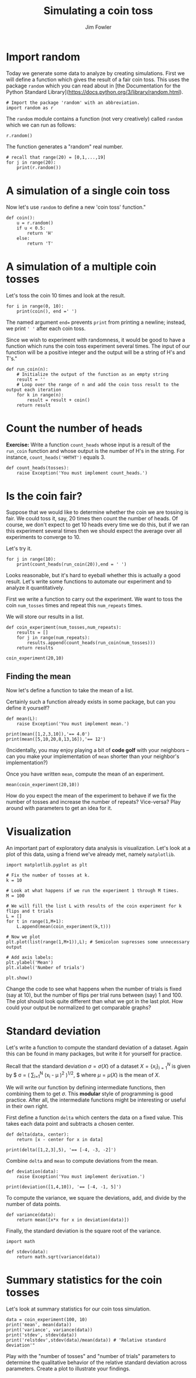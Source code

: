 #+TITLE: Simulating a coin toss
#+AUTHOR: Jim Fowler

* Import random

Today we generate some data to analyze by creating simulations. First
we will define a function which gives the result of a fair coin
toss. This uses the package ~random~ which you can read about in [the
Documentation for the Python Standard
Library](https://docs.python.org/3/library/random.html).

#+BEGIN_SRC ipython
# Import the package 'random' with an abbreviation.
import random as r 
#+END_SRC

The ~random~ module contains a function (not very creatively) called
~random~ which we can run as follows:

#+BEGIN_SRC ipython
r.random()
#+END_SRC

The function generates a "random" real number.

#+BEGIN_SRC ipython
# recall that range(20) = [0,1,...,19]
for j in range(20): 
    print(r.random())
#+END_SRC

* A simulation of a single coin toss

Now let's use ~random~ to define a new 'coin toss' function."

#+BEGIN_SRC ipython
def coin():
    u = r.random()
    if u < 0.5:
        return 'H'
    else:
        return 'T'
#+END_SRC

* A simulation of a multiple coin tosses

Let's toss the coin 10 times and look at the result.

#+BEGIN_SRC ipython
for i in range(0, 10):
    print(coin(), end =' ') 
#+END_SRC

The named argument ~end=~ prevents ~print~ from printing a newline;
instead, we print ~' '~ after each coin toss.

Since we wish to experiment with randomness, it would be good to have
a function which runs the coin toss experiment several times. The
input of our function will be a positive integer and the output will
be a string of H's and T's."

#+BEGIN_SRC ipython
def run_coin(n):
    # Initialize the output of the function as an empty string
    result = '' 
    # Loop over the range of n and add the coin toss result to the output each iteration
    for k in range(n):
        result = result + coin() 
    return result
#+END_SRC

* Count the number of heads

**Exercise:** Write a function ~count_heads~ whose input is a result
of the ~run_coin~ function and whose output is the number of H's in
the string.  For instance, ~count_heads('HHTHT')~ equals 3.

#+BEGIN_SRC ipython
def count_heads(tosses):
    raise Exception('You must implement count_heads.')
#+END_SRC

* Is the coin fair?

Suppose that we would like to determine whether the coin we are
tossing is fair. We could toss it, say, 20 times then count the number
of heads. Of course, we don't expect to get 10 heads every time we do
this, but if we ran this experiment several times then we should
expect the average over all experiments to converge to 10.

Let's try it.

#+BEGIN_SRC ipython
for j in range(10):
    print(count_heads(run_coin(20)),end = ' ')
#+END_SRC

Looks reasonable, but it's hard to eyeball whether this is actually a
good result. Let's write some functions to automate our experiment and
to analyze it quantitatively.

First we write a function to carry out the experiment.  We want to
toss the coin ~num_tosses~ times and repeat this ~num_repeats~ times.

We will store our results in a list.

#+BEGIN_SRC ipython
def coin_experiment(num_tosses,num_repeats):
    results = []
    for j in range(num_repeats):
        results.append(count_heads(run_coin(num_tosses)))
    return results

coin_experiment(20,10)
#+END_SRC

** Finding the mean

Now let's define a function to take the mean of a list.

Certainly such a function already exists in some package, but can you
define it yourself?

#+BEGIN_SRC ipython
def mean(L):
    raise Exception('You must implement mean.')

print(mean([1,2,3,10]),'== 4.0')
print(mean([5,10,20,8,13,16]),'== 12')
#+END_SRC

(Incidentally, you may enjoy playing a bit of *code golf* with your
neighbors -- can you make your implementation of ~mean~ shorter than
your neighbor's implementation?)

Once you have written ~mean~, compute the mean of an experiment.

#+BEGIN_SRC ipython
mean(coin_experiment(20,10))
#+END_SRC

How do you expect the mean of the experiment to behave if we fix the
number of tosses and increase the number of repeats? Vice-versa?  Play
around with parameters to get an idea for it.

* Visualization

An important part of exploratory data analysis is visualization.
Let's look at a plot of this data, using a friend we've already met,
namely ~matplotlib~.

#+BEGIN_SRC ipython
import matplotlib.pyplot as plt 

# Fix the number of tosses at k.
k = 10

# Look at what happens if we run the experiment 1 through M times.
M = 100

# We will fill the list L with results of the coin experiment for k flips and t trials
L = []
for t in range(1,M+1):
    L.append(mean(coin_experiment(k,t)))

# Now we plot
plt.plot(list(range(1,M+1)),L); # Semicolon supresses some unnecessary output

# Add axis labels:
plt.ylabel('Mean')
plt.xlabel('Number of trials')

plt.show()
#+END_SRC

Change the code to see what happens when the number of trials is fixed
(say at 10), but the number of flips per trial runs between (say) 1
and 100.  The plot should look quite different than what we got in the
last plot. How could your output be normalized to get comparable
graphs?

* Standard deviation

Let's write a function to compute the standard deviation of a
dataset. Again this can be found in many packages, but write it
for yourself for practice.

Recall that the standard deviation $\sigma = \sigma(X)$ of a dataset
$X = \{x_i\}_{i=1}^N$ is given by $ \sigma = \left(\frac{1}{N}
\sum_{i=1}^N \left(x_i - \mu \right)^2 \right)^{1/2}, $ where $\mu =
\mu(X)$ is the mean of $X$.

We will write our function by defining intermediate functions, then
combining them to get $\sigma$. This *modular* style of programming is
good practice.  After all, the intermediate functions might be
interesting or useful in their own right.

First define a function ~delta~ which centers the data on a fixed
value.  This takes each data point and subtracts a chosen center.

#+BEGIN_SRC ipython
def delta(data, center):
    return [x - center for x in data]

print(delta([1,2,3],5), '== [-4, -3, -2]')
#+END_SRC

Combine ~delta~ and ~mean~ to compute deviations from the mean.

#+BEGIN_SRC ipython
def deviation(data):
    raise Exception('You must implement derivation.')

print(deviation([1,4,10]), '== [-4, -1, 5]')
#+END_SRC

To compute the variance, we square the deviations, add, and divide by
the number of data points.

#+BEGIN_SRC ipython
def variance(data):
    return mean([x*x for x in deviation(data)])
#+END_SRC

Finally, the standard deviation is the square root of the variance.

#+BEGIN_SRC ipython
import math

def stdev(data):
    return math.sqrt(variance(data))
#+END_SRC

* Summary statistics for the coin tosses

Let's look at summary statistics for our coin toss simulation.

#+BEGIN_SRC ipython
data = coin_experiment(100, 10)
print('mean', mean(data))
print('variance', variance(data))
print('stdev', stdev(data))
print('relstdev',stdev(data)/mean(data)) # 'Relative standard deviation'"
#+END_SRC

Play with the "number of tosses" and "number of trials" parameters to
determine the qualitative behavior of the relative standard deviation
across parameters. Create a plot to illustrate your findings.

